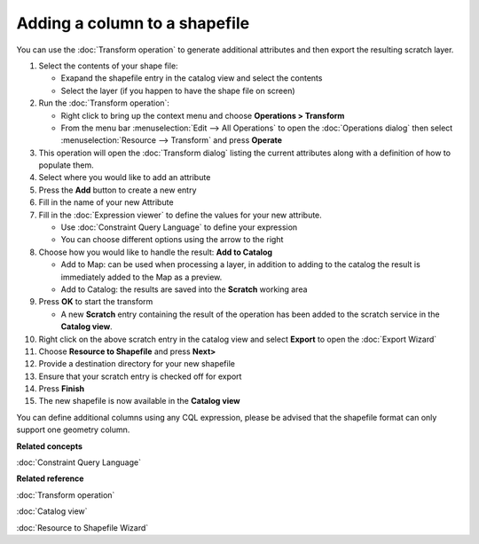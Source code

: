 Adding a column to a shapefile
##############################

You can use the :doc:`Transform operation` to generate additional
attributes and then export the resulting scratch layer.

#. Select the contents of your shape file:

   -  Exapand the shapefile entry in the catalog view and select the contents
   -  Select the layer (if you happen to have the shape file on screen)

#. Run the :doc:`Transform operation`:

   -  Right click to bring up the context menu and choose **Operations > Transform**
   -  From the menu bar :menuselection:`Edit --> All Operations` to open the :doc:`Operations dialog` then select :menuselection:`Resource --> Transform` and press **Operate**

#. This operation will open the :doc:`Transform dialog` listing the current
   attributes along with a definition of how to populate them.
#. Select where you would like to add an attribute
#. Press the **Add** button to create a new entry
#. Fill in the name of your new Attribute
#. Fill in the :doc:`Expression viewer` to define the values for your new
   attribute.

   -  Use :doc:`Constraint Query Language` to define your
      expression
   -  You can choose different options using the arrow to the right

#. Choose how you would like to handle the result: **Add to Catalog**

   -  Add to Map: can be used when processing a layer, in addition to adding to the catalog the
      result is immediately added to the Map as a preview.
   -  Add to Catalog: the results are saved into the **Scratch** working area

#. Press **OK** to start the transform

   -  A new **Scratch** entry containing the result of the operation has been added to the scratch
      service in the **Catalog view**.

#. Right click on the above scratch entry in the catalog view and select **Export** to open the
   :doc:`Export Wizard`

#. Choose **Resource to Shapefile** and press **Next>**
#. Provide a destination directory for your new shapefile
#. Ensure that your scratch entry is checked off for export
#. Press **Finish**
#. The new shapefile is now available in the **Catalog view**

You can define additional columns using any CQL expression, please be advised that the shapefile
format can only support one geometry column.

**Related concepts**

:doc:`Constraint Query Language`


**Related reference**

:doc:`Transform operation`

:doc:`Catalog view`

:doc:`Resource to Shapefile Wizard`
